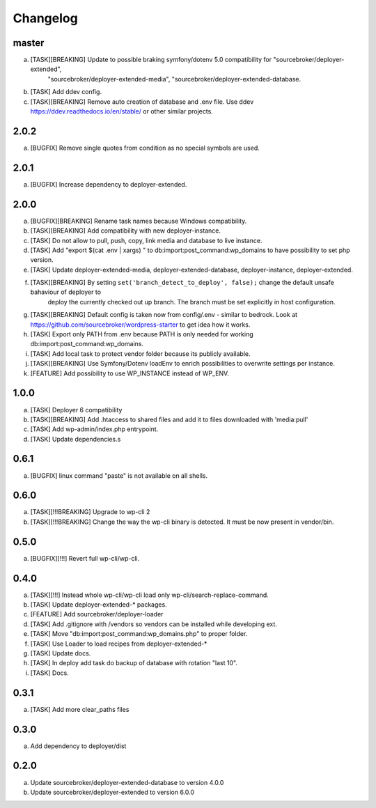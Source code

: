 
Changelog
---------

master
~~~~~~

a) [TASK][BREAKING] Update to possible braking symfony/dotenv 5.0 compatibility for "sourcebroker/deployer-extended",
    "sourcebroker/deployer-extended-media", "sourcebroker/deployer-extended-database.
b) [TASK] Add ddev config.
c) [TASK][BREAKING] Remove auto creation of database and .env file. Use ddev https://ddev.readthedocs.io/en/stable/ or other
   similar projects.

2.0.2
~~~~~

a) [BUGFIX] Remove single quotes from condition as no special symbols are used.

2.0.1
~~~~~

a) [BUGFIX] Increase dependency to deployer-extended.

2.0.0
~~~~~

a) [BUGFIX][BREAKING] Rename task names because Windows compatibility.
b) [TASK][BREAKING] Add compatibility with new deployer-instance.
c) [TASK] Do not allow to pull, push, copy, link media and database to live instance.
d) [TASK] Add "export $(cat .env | xargs) " to db:import:post_command:wp_domains to have possibility to set php version.
e) [TASK] Update deployer-extended-media, deployer-extended-database, deployer-instance, deployer-extended.
f) [TASK][BREAKING] By setting ``set('branch_detect_to_deploy', false);`` change the default unsafe bahaviour of deployer to
    deploy the currently checked out up branch. The branch must be set explicitly in host configuration.
g) [TASK][BREAKING] Default config is taken now from config/.env - similar to bedrock.
   Look at https://github.com/sourcebroker/wordpress-starter to get idea how it works.
h) [TASK] Export only PATH from .env because PATH is only needed for working db:import:post_command:wp_domains.
i) [TASK] Add local task to protect vendor folder because its publicly available.
j) [TASK][BREAKING] Use Symfony/Dotenv loadEnv to enrich possibilities to overwrite settings per instance.
k) [FEATURE] Add possibility to use WP_INSTANCE instead of WP_ENV.


1.0.0
~~~~~

a) [TASK] Deployer 6 compatibility
b) [TASK][BREAKING] Add .htaccess to shared files and add it to files downloaded with 'media:pull'
c) [TASK] Add wp-admin/index.php entrypoint.
d) [TASK] Update dependencies.s

0.6.1
~~~~~

a) [BUGFIX] linux command "paste" is not available on all shells.


0.6.0
~~~~~

a) [TASK][!!!BREAKING] Upgrade to wp-cli 2
b) [TASK][!!!BREAKING] Change the way the wp-cli binary is detected. It must be now present in vendor/bin.

0.5.0
~~~~~

a) [BUGFIX][!!!] Revert full wp-cli/wp-cli.

0.4.0
~~~~~

a) [TASK][!!!] Instead whole wp-cli/wp-cli load only wp-cli/search-replace-command.
b) [TASK] Update deployer-extended-* packages.
c) [FEATURE] Add sourcebroker/deployer-loader
d) [TASK] Add .gitignore with /vendors so vendors can be installed while developing ext.
e) [TASK] Move "db:import:post_command:wp_domains.php" to proper folder.
f) [TASK] Use Loader to load recipes from deployer-extended-*
g) [TASK] Update docs.
h) [TASK] In deploy add task do backup of database with rotation "last 10".
i) [TASK] Docs.

0.3.1
~~~~~

a) [TASK] Add more clear_paths files

0.3.0
~~~~~

a) Add dependency to deployer/dist

0.2.0
~~~~~

a) Update sourcebroker/deployer-extended-database to version 4.0.0
b) Update sourcebroker/deployer-extended to version 6.0.0
